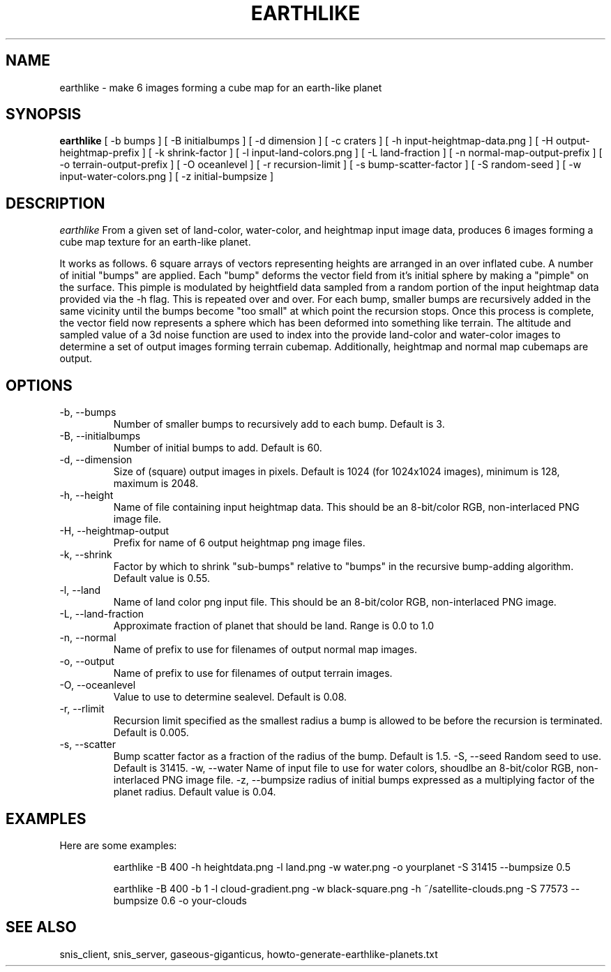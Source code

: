 .TH EARTHLIKE 1 "Dec 2016" "Space-Nerds-In-Space" "User Commands"

.SH NAME
earthlike \- make 6 images forming a cube map for an earth-like planet
.SH SYNOPSIS
.B earthlike
[ -b bumps ]
[ -B initialbumps ]
[ -d dimension ]
[ -c craters ]
[ -h input-heightmap-data.png ]
[ -H output-heightmap-prefix ]
[ -k shrink-factor ]
[ -l input-land-colors.png ]
[ -L land-fraction ]
[ -n normal-map-output-prefix ]
[ -o terrain-output-prefix ]
[ -O oceanlevel ]
[ -r recursion-limit ]
[ -s bump-scatter-factor ]
[ -S random-seed ]
[ -w input-water-colors.png ]
[ -z initial-bumpsize ]

.SH DESCRIPTION
.I  earthlike
From a given set of land-color, water-color, and heightmap input image
data, produces 6 images forming a cube map texture for an earth-like
planet.
.PP
It works as follows.  6 square arrays
of vectors representing heights are arranged in an over inflated cube.
A number of initial "bumps" are applied.  Each "bump" deforms the vector
field from it's initial sphere by making a "pimple" on the surface.  This
pimple is modulated by heightfield data sampled from a random portion
of the input heightmap data provided via the -h flag. This is repeated
over and over.  For each bump, smaller bumps are recursively added in
the same vicinity until the bumps become "too small" at which point the
recursion stops.  Once this process is complete, the vector field now
represents a sphere which has been deformed into something like terrain.
The altitude and sampled value of a 3d noise function are used to index
into the provide land-color and water-color images to determine a set of
output images forming terrain cubemap.  Additionally, heightmap and normal
map cubemaps are output.
.PP
.SH OPTIONS
.TP
-b, --bumps
Number of smaller bumps to recursively add to each bump.  Default is 3.
.TP
-B, --initialbumps
Number of initial bumps to add.  Default is 60.
.TP
-d, --dimension
Size of (square) output images in pixels.  Default is 1024 (for 1024x1024 images),
minimum is 128, maximum is 2048.
.TP
-h, --height
Name of file containing input heightmap data.  This should be an
8-bit/color RGB, non-interlaced PNG image file.
.TP
-H, --heightmap-output
Prefix for name of 6 output heightmap png image files.
.TP
-k, --shrink
Factor by which to shrink "sub-bumps" relative to "bumps" in the recursive bump-adding
algorithm. Default value is 0.55.
.TP
-l, --land
Name of land color png input file. This should be an
8-bit/color RGB, non-interlaced PNG image.
.TP
-L, --land-fraction
Approximate fraction of planet that should be land.  Range is 0.0 to 1.0
.TP
-n, --normal
Name of prefix to use for filenames of output normal map images.
.TP
-o, --output
Name of prefix to use for filenames of output terrain images.
.TP
-O, --oceanlevel
Value to use to determine sealevel.  Default is 0.08.
.TP
-r, --rlimit
Recursion limit specified as the smallest radius a bump is allowed to be
before the recursion is terminated.  Default is 0.005.
.TP
-s, --scatter
Bump scatter factor as a fraction of the radius of the bump.  Default is 1.5.
-S, --seed
Random seed to use.  Default is 31415.
-w, --water
Name of input file to use for water colors, shoudlbe an 8-bit/color RGB, non-interlaced PNG image file.
-z, --bumpsize
radius of initial bumps expressed as a multiplying factor of the planet radius.  Default value
is 0.04.

.SH "EXAMPLES"
.TP

.DI
  Here are some examples:

  earthlike -B 400 -h heightdata.png -l land.png -w water.png -o yourplanet -S 31415 --bumpsize 0.5

  earthlike -B 400 -b 1 -l cloud-gradient.png -w black-square.png -h ~/satellite-clouds.png -S 77573 --bumpsize 0.6 -o your-clouds
.DE

.SH "SEE ALSO"
snis_client, snis_server, gaseous-giganticus, howto-generate-earthlike-planets.txt

